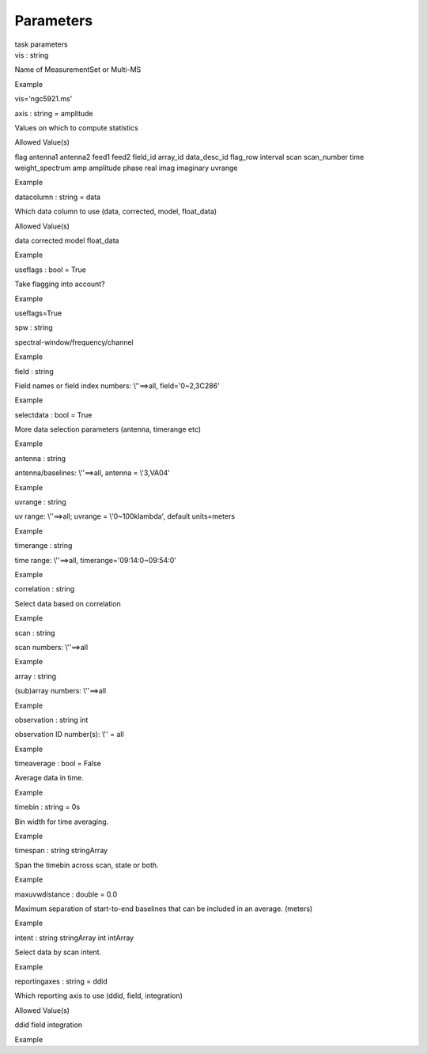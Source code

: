 .. container::
   :name: viewlet-above-content-title

Parameters
==========

.. container::
   :name: viewlet-below-content-title

.. container:: documentDescription description

   task parameters

.. container:: section
   :name: viewlet-above-content-body

.. container:: section
   :name: content-core

   .. container:: pat-autotoc
      :name: parent-fieldname-text

      .. container:: parsed-parameters

         .. container:: param

            .. container:: parameters2

               vis : string

            Name of MeasurementSet or Multi-MS

Example

vis='ngc5921.ms'

.. container:: param

   .. container:: parameters2

      axis : string = amplitude

   Values on which to compute statistics

Allowed Value(s)

flag antenna1 antenna2 feed1 feed2 field_id array_id data_desc_id
flag_row interval scan scan_number time weight_spectrum amp amplitude
phase real imag imaginary uvrange

Example

.. container:: param

   .. container:: parameters2

      datacolumn : string = data

   Which data column to use (data, corrected, model, float_data)

Allowed Value(s)

data corrected model float_data

Example

.. container:: param

   .. container:: parameters2

      useflags : bool = True

   Take flagging into account?

Example

useflags=True

.. container:: param

   .. container:: parameters2

      spw : string

   spectral-window/frequency/channel

Example

.. container:: param

   .. container:: parameters2

      field : string

   Field names or field index numbers: \\'\'==>all, field=\'0~2,3C286\'

Example

.. container:: param

   .. container:: parameters2

      selectdata : bool = True

   More data selection parameters (antenna, timerange etc)

Example

.. container:: param

   .. container:: parameters2

      antenna : string

   antenna/baselines: \\'\'==>all, antenna = \\'3,VA04\'

Example

.. container:: param

   .. container:: parameters2

      uvrange : string

   uv range: \\'\'==>all; uvrange = \\'0~100klambda\', default
   units=meters

Example

.. container:: param

   .. container:: parameters2

      timerange : string

   time range: \\'\'==>all, timerange=\'09:14:0~09:54:0\'

Example

.. container:: param

   .. container:: parameters2

      correlation : string

   Select data based on correlation

Example

.. container:: param

   .. container:: parameters2

      scan : string

   scan numbers: \\'\'==>all

Example

.. container:: param

   .. container:: parameters2

      array : string

   (sub)array numbers: \\'\'==>all

Example

.. container:: param

   .. container:: parameters2

      observation : string int

   observation ID number(s): \\'\' = all

Example

.. container:: param

   .. container:: parameters2

      timeaverage : bool = False

   Average data in time.

Example

.. container:: param

   .. container:: parameters2

      timebin : string = 0s

   Bin width for time averaging.

Example

.. container:: param

   .. container:: parameters2

      timespan : string stringArray

   Span the timebin across scan, state or both.

Example

.. container:: param

   .. container:: parameters2

      maxuvwdistance : double = 0.0

   Maximum separation of start-to-end baselines that can be included in
   an average. (meters)

Example

.. container:: param

   .. container:: parameters2

      intent : string stringArray int intArray

   Select data by scan intent.

Example

.. container:: param

   .. container:: parameters2

      reportingaxes : string = ddid

   Which reporting axis to use (ddid, field, integration)

Allowed Value(s)

ddid field integration

Example

.. container:: section
   :name: viewlet-below-content-body
